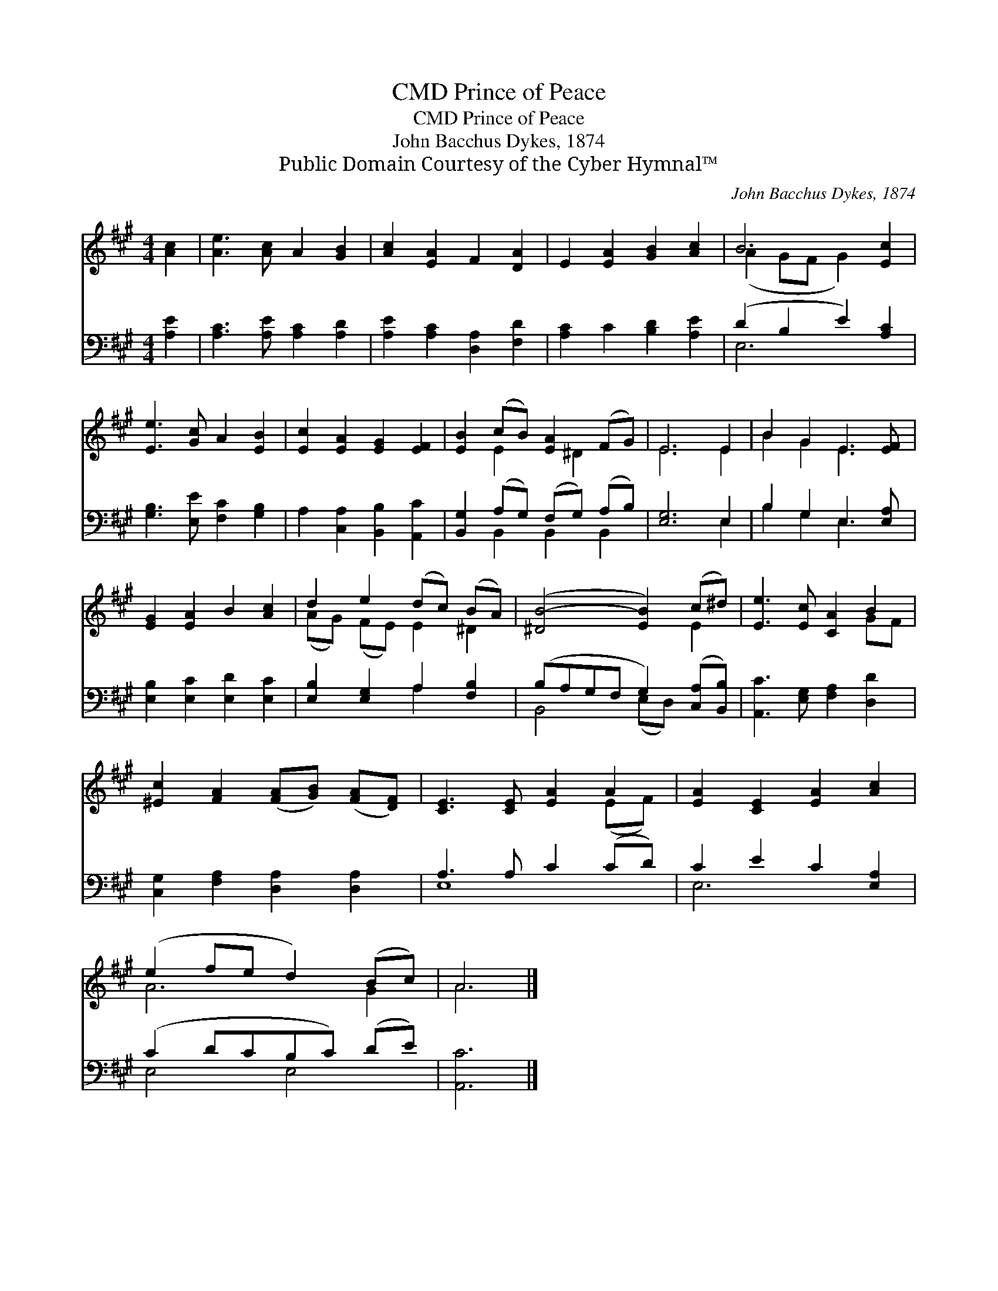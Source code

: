 X:1
T:Prince of Peace, CMD
T:Prince of Peace, CMD
T:John Bacchus Dykes, 1874
T:Public Domain Courtesy of the Cyber Hymnal™
C:John Bacchus Dykes, 1874
Z:Public Domain
Z:Courtesy of the Cyber Hymnal™
%%score ( 1 2 ) ( 3 4 )
L:1/8
M:4/4
K:A
V:1 treble 
V:2 treble 
V:3 bass 
V:4 bass 
V:1
 [Ac]2 | [Ae]3 [Ac] A2 [GB]2 | [Ac]2 [EA]2 F2 [DA]2 | E2 [EA]2 [GB]2 [Ac]2 | B6 [Ec]2 | %5
 [Ee]3 [Gc] A2 [EB]2 | [Ec]2 [EA]2 [EG]2 [EF]2 | [EB]2 (cB) [EA]2 (FG) | E6 E2 | B2 G2 E3 [EF] | %10
 [EG]2 [EA]2 B2 [Ac]2 | d2 e2 (dc) (BA) | ([^DB-]4 [EB]2) (c^d) | [Ee]3 [Ec] [CA]2 B2 | %14
 [^Ec]2 [FA]2 ([FA][GB]) ([FA][DF]) | [CE]3 [CE] [EA]2 A2 | [EA]2 [CE]2 [EA]2 [Ac]2 | %17
 (e2 fe d2) (Bc) | A6 |] %19
V:2
 x2 | x8 | x8 | x8 | (A2 GF G2) x2 | x8 | x8 | x2 E2 x ^D2 x | E6 E2 | B2 G2 E3 x | x8 | %11
 (AG) (FE) E2 ^D2 | x6 E2 | x6 GF | x8 | x6 (EF) | x8 | A6 G2 | A6 |] %19
V:3
 [A,E]2 | [A,C]3 [A,E] [A,C]2 [A,D]2 | [A,E]2 [A,C]2 [D,A,]2 [F,D]2 | [A,C]2 C2 [B,D]2 [A,E]2 | %4
 (D2 B,2 E2) [A,C]2 | [G,B,]3 [E,E] [F,C]2 [G,B,]2 | A,2 [C,A,]2 [B,,B,]2 [A,,C]2 | %7
 [B,,G,]2 (A,G,) (F,G,) (A,B,) | [E,G,]6 E,2 | B,2 G,2 E,3 [E,A,] | [E,B,]2 [E,C]2 [E,D]2 [E,C]2 | %11
 [E,B,]2 [E,G,]2 A,2 [F,B,]2 | (B,A,G,F, G,2) ([C,A,][B,,B,]) | [A,,C]3 [E,G,] [F,A,]2 [D,D]2 | %14
 [C,G,]2 [F,A,]2 [D,A,]2 [D,A,]2 | A,3 A, C2 (CD) | C2 E2 C2 [E,A,]2 | (C2 DCB,C) (DE) | [A,,C]6 |] %19
V:4
 x2 | x8 | x8 | x8 | E,6 x2 | x8 | x8 | x2 B,,2 B,,2 B,,2 | x6 E,2 | B,2 G,2 E,3 x | x8 | %11
 x4 A,2 x2 | B,,4 (E,D,) x2 | x8 | x8 | E,8 | E,6 x2 | E,4 E,4 | x6 |] %19

